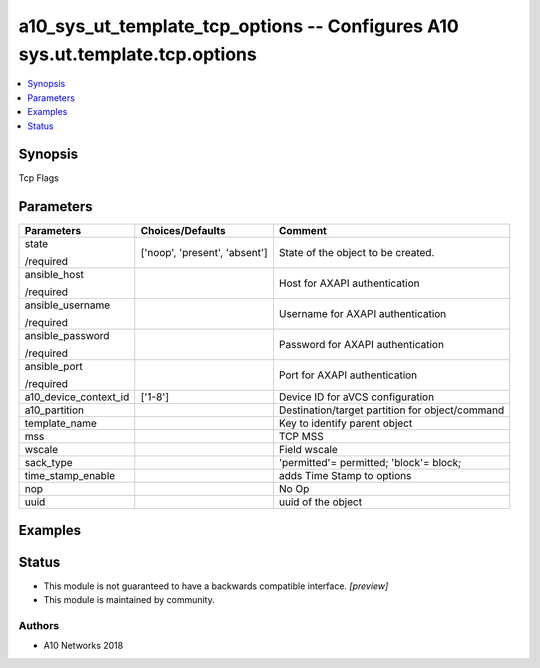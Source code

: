 .. _a10_sys_ut_template_tcp_options_module:


a10_sys_ut_template_tcp_options -- Configures A10 sys.ut.template.tcp.options
=============================================================================

.. contents::
   :local:
   :depth: 1


Synopsis
--------

Tcp Flags






Parameters
----------

+-----------------------+-------------------------------+-------------------------------------------------+
| Parameters            | Choices/Defaults              | Comment                                         |
|                       |                               |                                                 |
|                       |                               |                                                 |
+=======================+===============================+=================================================+
| state                 | ['noop', 'present', 'absent'] | State of the object to be created.              |
|                       |                               |                                                 |
| /required             |                               |                                                 |
+-----------------------+-------------------------------+-------------------------------------------------+
| ansible_host          |                               | Host for AXAPI authentication                   |
|                       |                               |                                                 |
| /required             |                               |                                                 |
+-----------------------+-------------------------------+-------------------------------------------------+
| ansible_username      |                               | Username for AXAPI authentication               |
|                       |                               |                                                 |
| /required             |                               |                                                 |
+-----------------------+-------------------------------+-------------------------------------------------+
| ansible_password      |                               | Password for AXAPI authentication               |
|                       |                               |                                                 |
| /required             |                               |                                                 |
+-----------------------+-------------------------------+-------------------------------------------------+
| ansible_port          |                               | Port for AXAPI authentication                   |
|                       |                               |                                                 |
| /required             |                               |                                                 |
+-----------------------+-------------------------------+-------------------------------------------------+
| a10_device_context_id | ['1-8']                       | Device ID for aVCS configuration                |
|                       |                               |                                                 |
|                       |                               |                                                 |
+-----------------------+-------------------------------+-------------------------------------------------+
| a10_partition         |                               | Destination/target partition for object/command |
|                       |                               |                                                 |
|                       |                               |                                                 |
+-----------------------+-------------------------------+-------------------------------------------------+
| template_name         |                               | Key to identify parent object                   |
|                       |                               |                                                 |
|                       |                               |                                                 |
+-----------------------+-------------------------------+-------------------------------------------------+
| mss                   |                               | TCP MSS                                         |
|                       |                               |                                                 |
|                       |                               |                                                 |
+-----------------------+-------------------------------+-------------------------------------------------+
| wscale                |                               | Field wscale                                    |
|                       |                               |                                                 |
|                       |                               |                                                 |
+-----------------------+-------------------------------+-------------------------------------------------+
| sack_type             |                               | 'permitted'= permitted; 'block'= block;         |
|                       |                               |                                                 |
|                       |                               |                                                 |
+-----------------------+-------------------------------+-------------------------------------------------+
| time_stamp_enable     |                               | adds Time Stamp to options                      |
|                       |                               |                                                 |
|                       |                               |                                                 |
+-----------------------+-------------------------------+-------------------------------------------------+
| nop                   |                               | No Op                                           |
|                       |                               |                                                 |
|                       |                               |                                                 |
+-----------------------+-------------------------------+-------------------------------------------------+
| uuid                  |                               | uuid of the object                              |
|                       |                               |                                                 |
|                       |                               |                                                 |
+-----------------------+-------------------------------+-------------------------------------------------+







Examples
--------

.. code-block:: yaml+jinja

    





Status
------




- This module is not guaranteed to have a backwards compatible interface. *[preview]*


- This module is maintained by community.



Authors
~~~~~~~

- A10 Networks 2018

